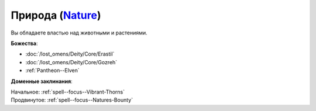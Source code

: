 .. title:: Домен природы (Nature Domain)

.. rst-class:: domain
.. _Domain--Nature:

Природа (`Nature <https://2e.aonprd.com/Domains.aspx?ID=22>`_)
=============================================================================================================

Вы обладаете властью над животными и растениями.

**Божества**:

* :doc:`/lost_omens/Deity/Core/Erastil`
* :doc:`/lost_omens/Deity/Core/Gozreh`
* :ref:`Pantheon--Elven`

**Доменные заклинания**:

| Начальное: :ref:`spell--focus--Vibrant-Thorns`
| Продвинутое: :ref:`spell--focus--Natures-Bounty`

